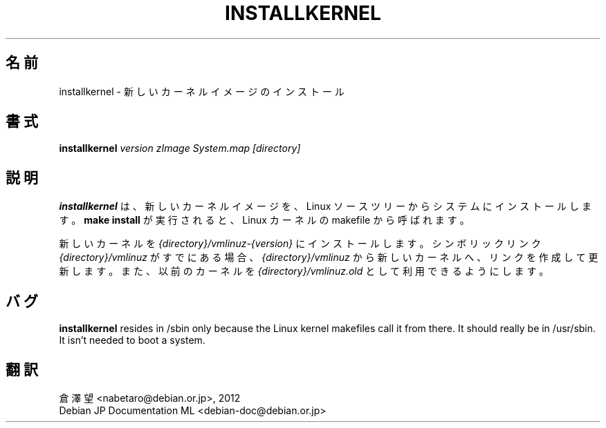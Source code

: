 .\"*******************************************************************
.\"
.\" This file was generated with po4a. Translate the source file.
.\"
.\"*******************************************************************
.TH INSTALLKERNEL 8 "7 Jan 2001" "Debian Linux" 
.SH 名前
installkernel \- 新しいカーネルイメージのインストール
.SH 書式
\fBinstallkernel \fP\fIversion zImage System.map [directory]\fP
.SH 説明
\fBinstallkernel\fP は、新しいカーネルイメージを、Linux ソースツリーからシステムにインストールします。\fBmake install\fP
が実行されると、Linux カーネルの makefile から呼ばれます。
.P
新しいカーネルを \fI{directory}/vmlinuz\-{version}\fP にインストールします。シンボリックリンク
\fI{directory}/vmlinuz\fP がすでにある場合、\fI{directory}/vmlinuz\fP
から新しいカーネルへ、リンクを作成して更新します。また、以前のカーネルを \fI{directory}/vmlinuz.old\fP
として利用できるようにします。
.SH バグ
\fBinstallkernel\fP resides in /sbin only because the Linux kernel makefiles
call it from there.  It should really be in /usr/sbin.  It isn't needed to
boot a system.
.SH 翻訳
倉澤 望 <nabetaro@debian.or.jp>, 2012
.br
Debian JP Documentation ML <debian-doc@debian.or.jp>

